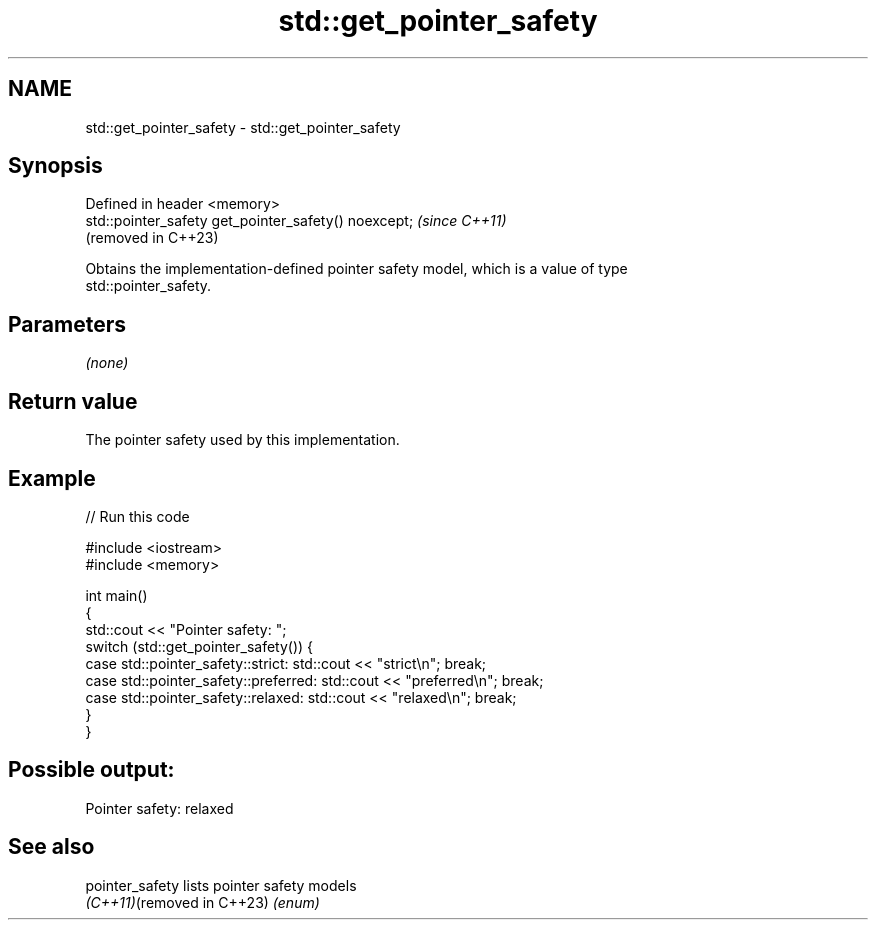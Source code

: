 .TH std::get_pointer_safety 3 "2022.03.29" "http://cppreference.com" "C++ Standard Libary"
.SH NAME
std::get_pointer_safety \- std::get_pointer_safety

.SH Synopsis
   Defined in header <memory>
   std::pointer_safety get_pointer_safety() noexcept;  \fI(since C++11)\fP
                                                       (removed in C++23)

   Obtains the implementation-defined pointer safety model, which is a value of type
   std::pointer_safety.

.SH Parameters

   \fI(none)\fP

.SH Return value

   The pointer safety used by this implementation.

.SH Example


// Run this code

 #include <iostream>
 #include <memory>

 int main()
 {
     std::cout << "Pointer safety: ";
     switch (std::get_pointer_safety()) {
         case std::pointer_safety::strict:    std::cout << "strict\\n"; break;
         case std::pointer_safety::preferred: std::cout << "preferred\\n"; break;
         case std::pointer_safety::relaxed:   std::cout << "relaxed\\n"; break;
     }
 }

.SH Possible output:

 Pointer safety: relaxed

.SH See also

   pointer_safety            lists pointer safety models
   \fI(C++11)\fP(removed in C++23) \fI(enum)\fP
